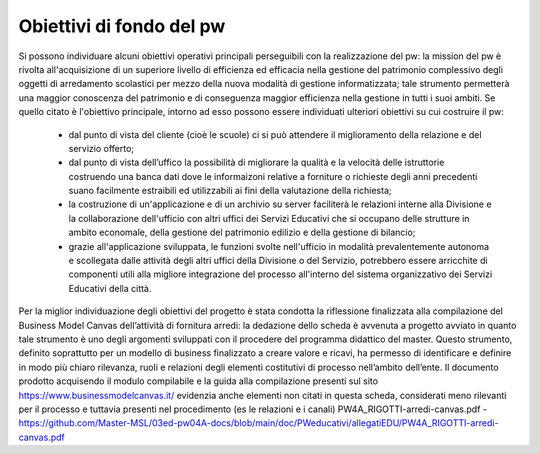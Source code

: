 #########################
Obiettivi di fondo del pw
#########################
Si possono individuare alcuni obiettivi operativi principali perseguibili con la realizzazione del pw: la mission del pw è rivolta all'acquisizione di un superiore livello di efficienza ed efficacia nella gestione del patrimonio complessivo degli oggetti di arredamento scolastici per mezzo della nuova modalità di gestione informatizzata; tale strumento permetterà una maggior conoscenza del patrimonio e di conseguenza maggior efficienza nella gestione in tutti i suoi ambiti.
Se quello citato è l'obiettivo principale, intorno ad esso possono essere individuati ulteriori obiettivi su cui costruire il pw:
    • dal punto di vista del cliente (cioè le scuole) ci si può attendere il miglioramento della relazione e del servizio offerto;
    • dal punto di vista dell’uffico la possibilità di migliorare la qualità e la velocità delle istruttorie costruendo una banca dati dove le informaizoni relative a forniture o richieste degli anni precedenti suano facilmente estraibili ed utilizzabili ai fini della valutazione della richiesta;
    • la costruzione di un'applicazione e di un archivio su server faciliterà le relazioni interne alla Divisione e la collaborazione dell'ufficio con altri uffici dei Servizi Educativi che si occupano delle strutture in ambito economale, della gestione del patrimonio edilizio e della gestione di bilancio; 
    • grazie all'applicazione sviluppata, le funzioni svolte nell'ufficio in modalità prevalentemente autonoma e scollegata dalle attività degli altri uffici della Divisione o del Servizio, potrebbero essere arricchite di componenti utili alla migliore integrazione del processo all'interno del sistema organizzativo dei Servizi Educativi della città.
Per la miglior individuazione degli obiettivi del progetto è stata condotta la riflessione finalizzata alla compilazione del Business Model Canvas dell’attività di fornitura arredi: la dedazione dello scheda è avvenuta a progetto avviato in quanto tale strumento è uno degli argomenti sviluppati con il procedere del programma didattico del master. Questo strumento, definito soprattutto per un modello di business finalizzato a creare valore e ricavi, ha permesso di identificare e definire in modo più chiaro rilevanza, ruoli e relazioni degli elementi costitutivi di processo nell’ambito dell’ente.
Il documento prodotto acquisendo il modulo compilabile e la guida alla compilazione presenti sul sito https://www.businessmodelcanvas.it/ evidenzia anche elementi non citati in questa scheda, considerati meno rilevanti per il processo e tuttavia presenti nel procedimento (es le relazioni e i canali) PW4A_RIGOTTI-arredi-canvas.pdf - https://github.com/Master-MSL/03ed-pw04A-docs/blob/main/doc/PWeducativi/allegatiEDU/PW4A_RIGOTTI-arredi-canvas.pdf
